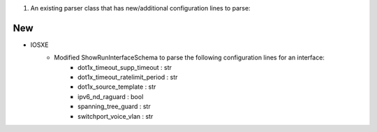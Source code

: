 1. An existing parser class that has new/additional configuration lines to parse:

--------------------------------------------------------------------------------
                            New
--------------------------------------------------------------------------------
* IOSXE
    * Modified ShowRunInterfaceSchema to parse the following configuration lines for an interface:
        * dot1x_timeout_supp_timeout : str
        * dot1x_timeout_ratelimit_period : str
        * dot1x_source_template : str
        * ipv6_nd_raguard : bool
        * spanning_tree_guard : str
        * switchport_voice_vlan : str